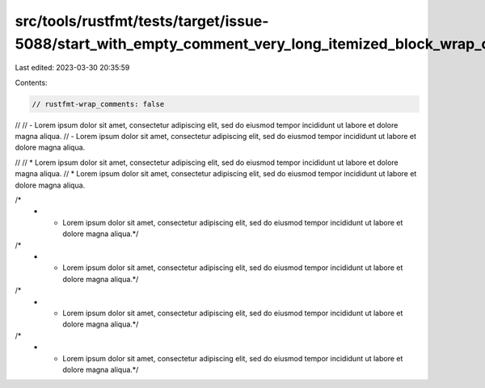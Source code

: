 src/tools/rustfmt/tests/target/issue-5088/start_with_empty_comment_very_long_itemized_block_wrap_comments_false.rs
==================================================================================================================

Last edited: 2023-03-30 20:35:59

Contents:

.. code-block:: rs

    // rustfmt-wrap_comments: false

//
// - Lorem ipsum dolor sit amet, consectetur adipiscing elit, sed do eiusmod tempor incididunt ut labore et dolore magna aliqua.
// - Lorem ipsum dolor sit amet, consectetur adipiscing elit, sed do eiusmod tempor incididunt ut labore et dolore magna aliqua.

//
// * Lorem ipsum dolor sit amet, consectetur adipiscing elit, sed do eiusmod tempor incididunt ut labore et dolore magna aliqua.
// * Lorem ipsum dolor sit amet, consectetur adipiscing elit, sed do eiusmod tempor incididunt ut labore et dolore magna aliqua.

/*
 * - Lorem ipsum dolor sit amet, consectetur adipiscing elit, sed do eiusmod tempor incididunt ut labore et dolore magna aliqua.*/
/*
 * - Lorem ipsum dolor sit amet, consectetur adipiscing elit, sed do eiusmod tempor incididunt ut labore et dolore magna aliqua.*/

/*
 * * Lorem ipsum dolor sit amet, consectetur adipiscing elit, sed do eiusmod tempor incididunt ut labore et dolore magna aliqua.*/
/*
 * * Lorem ipsum dolor sit amet, consectetur adipiscing elit, sed do eiusmod tempor incididunt ut labore et dolore magna aliqua.*/


